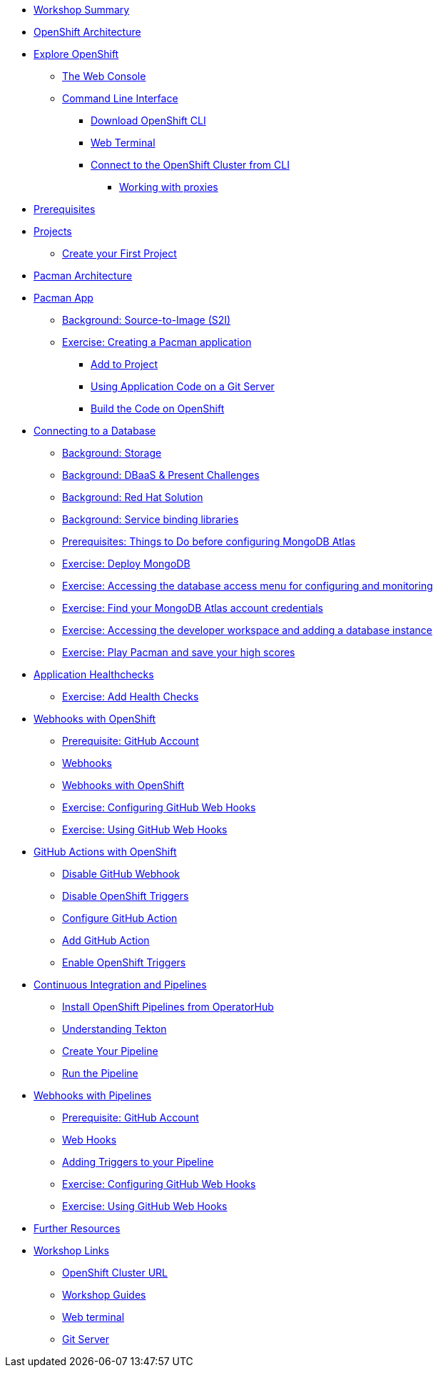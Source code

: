 * xref:common-workshop-summary.adoc[Workshop Summary]
* xref:common-environment.adoc[OpenShift Architecture]
* xref:common-explore.adoc[Explore OpenShift]
** xref:common-explore.adoc#the_web_console[The Web Console]
** xref:common-explore.adoc#command_line_interface[Command Line Interface]
*** xref:common-explore.adoc#download_openshift_cli[Download OpenShift CLI]
*** xref:common-explore.adoc#use_web_terminal[Web Terminal]
*** xref:common-explore.adoc#connect_to_the_cluster_with_cli[Connect to the OpenShift Cluster from CLI]
**** xref:common-explore.adoc#working_with_proxies[Working with proxies]
* xref:prerequisites.adoc[Prerequisites]
* xref:projects.adoc[Projects]
** xref:projects#create_your_first_project[Create your First Project]
* xref:common-pacman-architecture.adoc[Pacman Architecture]
* xref:pacman-java.adoc[Pacman App]
** xref:pacman-java.adoc#source_to_image[Background: Source-to-Image (S2I)]
** xref:pacman-java.adoc#creating_java_application[Exercise: Creating a Pacman application]
*** xref:pacman-java.adoc#add_to_project[Add to Project]
*** xref:pacman-java.adoc#using_application_code_on_git_server[Using Application Code on a Git Server]
*** xref:pacman-java.adoc#build_code_on_openshift[Build the Code on OpenShift]
* xref:pacman-java-databases.adoc[Connecting to a Database]
** xref:pacman-java-databases.adoc#storage[Background: Storage]
** xref:pacman-java-databases.adoc#challenges_dbaas[Background: DBaaS & Present Challenges]
** xref:pacman-java-databases.adoc#sol_rh_dbaas[Background: Red Hat Solution]
** xref:pacman-java-databases.adoc#bg_sb_lib[Background: Service binding libraries]
** xref:pacman-java-databases.adoc#prereq_rhoda[Prerequisites: Things to Do before configuring MongoDB Atlas]
** xref:pacman-java-databases#deploy_mongodb[Exercise: Deploy MongoDB]
** xref:pacman-java-databases#access_mongodb[Exercise: Accessing the database access menu for configuring and monitoring]
** xref:pacman-java-databases#find_mongodb_creds[Exercise: Find your MongoDB Atlas account credentials]
** xref:pacman-java-databases#dev_add_db[Exercise: Accessing the developer workspace and adding a database instance]
** xref:pacman-java-databases#play_pacman[Exercise: Play Pacman and save your high scores]
* xref:pacman-application-health.adoc[Application Healthchecks]
** xref:pacman-application-health.adoc#add_health_checks[Exercise: Add Health Checks]
* xref:pacman-java-codechanges-github.adoc[Webhooks with OpenShift]
** xref:pacman-java-codechanges-github.adoc#prerequisite_github_account[Prerequisite: GitHub Account]
** xref:pacman-java-codechanges-github.adoc#webhooks[Webhooks]
** xref:pacman-java-codechanges-github.adoc#webhooks_with_openshift[Webhooks with OpenShift]
** xref:pacman-java-codechanges-github.adoc#configuring_github_webhooks[Exercise: Configuring GitHub Web Hooks]
** xref:pacman-java-codechanges-github.adoc#using_github_webhooks[Exercise: Using GitHub Web Hooks]
* xref:pacman-java-codechanges-github-actions.adoc[GitHub Actions with OpenShift]
** xref:pacman-java-codechanges-github-actions.adoc#disable_github_webhook[Disable GitHub Webhook]
** xref:pacman-java-codechanges-github-actions.adoc#disable_openshift_triggers[Disable OpenShift Triggers]
** xref:pacman-java-codechanges-github-actions.adoc#configure_github_action[Configure GitHub Action]
** xref:pacman-java-codechanges-github-actions.adoc#add_github_action[Add GitHub Action]
** xref:pacman-java-codechanges-github-actions.adoc#enable_openshift_triggers[Enable OpenShift Triggers]
* xref:pacman-java-pipeline.adoc[Continuous Integration and Pipelines]
** xref:pacman-java-pipeline.adoc#install_openshift_pipelines_from_operatorhub[Install OpenShift Pipelines from OperatorHub]
** xref:pacman-java-pipeline.adoc#understanding_tekton[Understanding Tekton]
** xref:pacman-java-pipeline.adoc#create_your_pipeline[Create Your Pipeline]
** xref:pacman-java-pipeline.adoc#run_the_pipeline[Run the Pipeline]
* xref:pacman-java-pipeline-codechanges-github.adoc[Webhooks with Pipelines]
** xref:pacman-java-pipeline-codechanges-github.adoc#prerequisite_github_account[Prerequisite: GitHub Account]
** xref:pacman-java-pipeline-codechanges-github.adoc#webhooks[Web Hooks]
** xref:pacman-java-pipeline-codechanges-github.adoc#adding_triggers_to_your_pipeline[Adding Triggers to your Pipeline]
** xref:pacman-java-pipeline-codechanges-github.adoc#configuring_github_webhooks[Exercise: Configuring GitHub Web Hooks]
** xref:pacman-java-pipeline-codechanges-github.adoc#using_github_webhooks[Exercise: Using GitHub Web Hooks]
* xref:common-further-resources.adoc[Further Resources]
* xref:common-workshop-links.adoc[Workshop Links]
** xref:common-workshop-links.adoc#openshift_cluster_url[OpenShift Cluster URL]
** xref:common-workshop-links.adoc#workshop_guides[Workshop Guides]
** xref:common-workshop-links.adoc#web_terminal[Web terminal]
** xref:common-workshop-links.adoc#git_server[Git Server]
